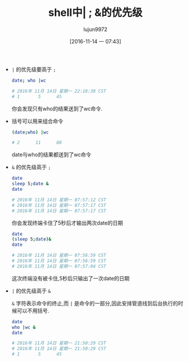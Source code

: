 #+TITLE: shell中| ; &的优先级
#+AUTHOR: lujun9972
#+TAGS: 编程之旅
#+DATE: [2016-11-14 一 07:43]
#+LANGUAGE:  zh-CN#+OPTIONS:  H:6 num:nil toc:t \n:nil ::t |:t ^:nil -:nil f:t *:t <:nil

+ =|= 的优先级要高于 =;=

  #+BEGIN_SRC sh :results raw
    date; who |wc

    # 2016年 11月 14日 星期一 22:18:38 CST
    # 1       5      45
  #+END_SRC

  你会发现只有who的结果送到了wc命令.

+ 括号可以用来组合命令

  #+BEGIN_SRC sh :results raw 
    (date;who) |wc

    # 2      11      88
  #+END_SRC

  date与who的结果都送到了wc命令

  
+ =&= 的优先级高于 =;=
  
  #+BEGIN_SRC sh :results raw
    date
    sleep 5;date &
    date

    # 2016年 11月 14日 星期一 07:57:12 CST
    # 2016年 11月 14日 星期一 07:57:17 CST
    # 2016年 11月 14日 星期一 07:57:17 CST
  #+END_SRC

  你会发现终端卡住了5秒后才输出两次date的日期

  #+BEGIN_SRC sh :results raw :export both
    date
    (sleep 5;date)&
    date

    # 2016年 11月 14日 星期一 07:56:59 CST
    # 2016年 11月 14日 星期一 07:56:59 CST
    # 2016年 11月 14日 星期一 07:57:04 CST
  #+END_SRC

  这次终端没有被卡住,5秒后只输出了一次date的日期
+ =|= 的优先级高于 =&=
  
  =&= 字符表示命令的终止,而 =|= 是命令的一部分,因此安排管道线到后台执行的时候可以不用括号.

  #+BEGIN_SRC sh :results raw :export both
    date
    who |wc &
    date

    # 2016年 11月 14日 星期一 21:50:29 CST
    # 2016年 11月 14日 星期一 21:50:29 CST
    # 1       5      45
  #+END_SRC
